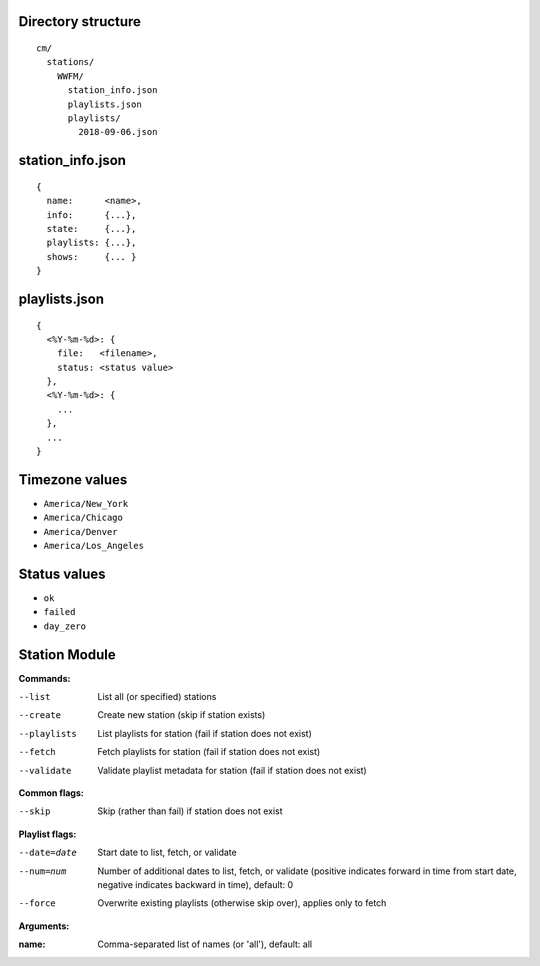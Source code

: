 -------------------
Directory structure
-------------------

::

  cm/
    stations/
      WWFM/
        station_info.json
        playlists.json
        playlists/
          2018-09-06.json

-----------------
station_info.json
-----------------

::

  {
    name:      <name>,
    info:      {...},
    state:     {...},
    playlists: {...},
    shows:     {... }
  }

--------------
playlists.json
--------------

::

  {
    <%Y-%m-%d>: {
      file:   <filename>,
      status: <status value>
    },
    <%Y-%m-%d>: {
      ...
    },
    ...
  }

---------------
Timezone values
---------------

* ``America/New_York``
* ``America/Chicago``
* ``America/Denver``
* ``America/Los_Angeles``

-------------
Status values
-------------

* ``ok``
* ``failed``
* ``day_zero``

--------------
Station Module
--------------

**Commands:**

--list       List all (or specified) stations
--create     Create new station (skip if station exists)
--playlists  List playlists for station (fail if station does not exist)
--fetch      Fetch playlists for station (fail if station does not exist)
--validate   Validate playlist metadata for station (fail if station does not exist)

**Common flags:**

--skip       Skip (rather than fail) if station does not exist

**Playlist flags:**

--date=date  Start date to list, fetch, or validate
--num=num    Number of additional dates to list, fetch, or validate (positive indicates
             forward in time from start date, negative indicates backward in time), default: 0
--force      Overwrite existing playlists (otherwise skip over), applies only to fetch

**Arguments:**

:name:       Comma-separated list of names (or 'all'), default: all
